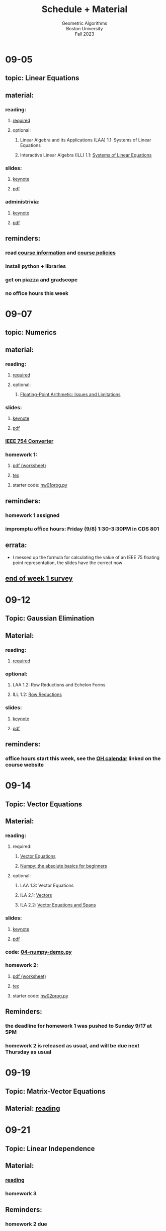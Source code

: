 #+title: Schedule + Material
#+subtitle: Geometric Algorithms@@html:<br>@@
#+subtitle: Boston University@@html:<br>@@
#+subtitle: Fall 2023
* 09-05
** topic: *Linear Equations*
** material:
*** reading:
**** [[http://mcrovella.github.io/CS132-Geometric-Algorithms/L01LinearEquations.html][required]]
**** optional:
***** Linear Algebra and its Applications (LAA) 1.1: Systems of Linear Equations
***** Interactive Linear Algebra (ILL) 1.1: [[https://textbooks.math.gatech.edu/ila/systems-of-eqns.html][Systems of Linear Equations]]
*** slides:
**** [[file:Slides/01-linear-equations.key][keynote]]
**** [[file:Slides/01-linear-equations.pdf][pdf]]
*** administrivia:
**** [[file:Slides/00-administrivia.key][keynote]]
**** [[file:Slides/00-administrivia.pdf][pdf]]
** reminders:
*** read [[file:info.org][course information]] and [[file:policies.org][course policies]]
*** install python + libraries
*** get on piazza and gradscope
*** no office hours this week
* 09-07
** topic: *Numerics*
** material:
*** reading:
**** [[http://mcrovella.github.io/CS132-Geometric-Algorithms/L02Numerics.html][required]]
**** optional:
***** [[https://docs.python.org/3/tutorial/floatingpoint.html][Floating-Point Arithmetic: Issues and Limitations]]
*** slides:
**** [[file:Slides/02-numerics.key][keynote]]
**** [[file:Slides/02-numerics.pdf][pdf]]
*** [[https://www.h-schmidt.net/FloatConverter/IEEE754.html][IEEE 754 Converter]]
*** homework 1:
**** [[file:Assignments/01/hw01.pdf][pdf (worksheet)]]
**** [[file:Assignments/01/hw01.tex][tex]]
**** starter code: [[file:Assignments/01/hw01prog.py][hw01prog.py]]
** reminders:
*** homework 1 assigned
*** impromptu office hours: Friday (9/8) 1:30-3:30PM in CDS 801
** errata:
+ I messed up the formula for calculating the value of an IEEE 75
  floating point representation, the slides have the correct now
** [[https://docs.google.com/forms/d/e/1FAIpQLSf9BHqVCBbnkFA_IVtNXkGF01xNp2ezOnNs5Jjh5odpBwluSg/viewform?usp=sf_link][end of week 1 survey]]
* 09-12
** Topic: *Gaussian Elimination*
** Material:
*** reading:
**** [[http://mcrovella.github.io/CS132-Geometric-Algorithms/L03RowReductions.html][required]]
*** optional:
**** LAA 1.2: Row Reductions and Echelon Forms
**** ILL 1.2: [[https://textbooks.math.gatech.edu/ila/row-reduction.html][Row Reductions]]
*** slides:
**** [[file:Slides/03-Gaussian-Elimination.key][keynote]]
**** [[file:Slides/03-Gaussian-Elimination.pdf][pdf]]
** reminders:
*** office hours start this week, see the [[https://calendar.google.com/calendar/u/0/embed?src=c_117ca65747f38ed9a0282cd11a933bbb3aa5c1500a74b74a54e3e5a3e5520df8@group.calendar.google.com&ctz=America/New_York][OH calendar]] linked on the course website
* 09-14
** Topic: *Vector Equations*
** Material:
*** reading:
**** required:
***** [[http://mcrovella.github.io/CS132-Geometric-Algorithms/L04VectorEquations.html][Vector Equations]]
***** [[https://numpy.org/doc/stable/user/absolute_beginners.html][Numpy: the absolute basics for beginners]]
**** optional:
***** LAA 1.3: Vector Equations
***** ILA 2.1: [[https://textbooks.math.gatech.edu/ila/vectors.html][Vectors]]
***** ILA 2.2: [[https://textbooks.math.gatech.edu/ila/spans.html][Vector Equations and Spans]]
*** slides:
**** [[file:Slides/04-vector-equations.key][keynote]]
**** [[file:Slides/04-vector-equations.pdf][pdf]]
*** code: [[file:Demos/04-numpy-demo.py][04-numpy-demo.py]]
*** homework 2:
**** [[file:Assignments/02-Homework/hw02.pdf][pdf (worksheet)]]
**** [[file:Assignments/02-Homework/hw02.tex][tex]]
**** starter code: [[file:Assignments/02-Homework/hw02prog.py][hw02prog.py]]
** Reminders:
*** the deadline for homework 1 was pushed to *Sunday 9/17 at 5PM*
*** homework 2 is released as usual, and will be due next Thursday as usual
* 09-19
** Topic: *Matrix-Vector Equations*
** Material: [[http://mcrovella.github.io/CS132-Geometric-Algorithms/L05Axb.html][reading]]
* 09-21
** Topic: *Linear Independence*
** Material:
*** [[http://mcrovella.github.io/CS132-Geometric-Algorithms/L06LinearIndependence.html][reading]]
*** homework 3
** Reminders:
*** homework 2 due
*** homework 3 assigned
* 09-26
** Topic: *Linear Transformations*
** Material: [[http://mcrovella.github.io/CS132-Geometric-Algorithms/L07LinearTransformations.html][reading]]
* 09-28
** Topic: *Matrices of Linear Transformations*
** Material:
*** [[http://mcrovella.github.io/CS132-Geometric-Algorithms/L08MatrixofLinearTranformation.html][reading]]
*** homework 4
** Reminders:
*** homework 3 due
*** homewokr 4 assigned
* 10-03
** Topic: *Matrix Algebra*
** Material: [[http://mcrovella.github.io/CS132-Geometric-Algorithms/L09MatrixOperations.html][reading]]
* 10-05
** Topic: *Matrix Inverse*
** Material:
*** [[http://mcrovella.github.io/CS132-Geometric-Algorithms/L10MatrixInverse.html][reading]]
*** homework 5
** Reminders:
*** homework 4 due
*** homework 5 assigned
* 10-10
** *Substitute Monday*
* 10-12
** *MIDTERM (LOCATION: TBD)*
* 10-17
** Topic: *Markov Chains*
** Material: [[http://mcrovella.github.io/CS132-Geometric-Algorithms/L11MarkovChains.html][reading]]
* 10-19
** Topic: *Matrix Factorization*
** Material:
*** [[http://mcrovella.github.io/CS132-Geometric-Algorithms/L12MatrixFactorizations.html][reading]]
*** homework 6
** Reminders:
*** homework 5 due
*** homework 6 assigned
* 10-24
** Topic: *Computer Graphics*
** Material: [[http://mcrovella.github.io/CS132-Geometric-Algorithms/L13ComputerGraphics.html][reading]]
* 10-26
** Topic: *Subspaces*
** Material:
*** [[http://mcrovella.github.io/CS132-Geometric-Algorithms/L14Subspaces.html][reading]]
*** homework 7
** Reminders:
*** homework 6 due
*** homework 7 assigned
* 10-31
** Topic: *Dimension and Rank*
** Material: [[http://mcrovella.github.io/CS132-Geometric-Algorithms/L15DimensionRank.html][reading]]
* 11-02
** Topic: *Eigenvalues and Eigenvectors*
** Material:
*** [[http://mcrovella.github.io/CS132-Geometric-Algorithms/L16Eigenvectors.html][reading]]
*** homework 8
** Reminders:
*** homework 7 due
*** homework 8 assigned
* 11-07
** Topic: *The Characteristic Equation*
** Material: [[http://mcrovella.github.io/CS132-Geometric-Algorithms/L17CharacteristicEqn.html][reading]]
* 11-09
** Topic: *Diagonalization*
** Material:
*** [[http://mcrovella.github.io/CS132-Geometric-Algorithms/L18Diagonalization.html][reading]]
*** homework 9
** Reminders:
*** homework 8 due
*** homework 9 assigned
* 11-14
** Topic: *PageRank*
** Material: [[http://mcrovella.github.io/CS132-Geometric-Algorithms/L19PageRank.html][reading]]
* 11-16
** Topic: *Orthogonality*
** Material:
*** [[http://mcrovella.github.io/CS132-Geometric-Algorithms/L20Orthogonality.html][reading]]
*** homework 10
** Reminders:
*** homeowrk 9 due
*** homework 10 assigned
* 11-21
** Topic: *Orthogonal Sets and Projections*
** Material: [[http://mcrovella.github.io/CS132-Geometric-Algorithms/L21OrthogonalSets.html][reading]]
* 11-23
** *Thanksgiving*
* 11-28
** Topic: *Least Squares*
** Material: [[http://mcrovella.github.io/CS132-Geometric-Algorithms/L22LeastSquares.html][reading]]
* 11-30
** Topic: *Linear Models*
** Material:
*** [[http://mcrovella.github.io/CS132-Geometric-Algorithms/L23LinearModels.html][reading]]
*** homework 11
** Reminders:
*** homework 10 due
*** homework 11 assigned
* 12-05
** Topic: *Symmetric Matrices*
** Material: [[http://mcrovella.github.io/CS132-Geometric-Algorithms/L24SymmetricMatrices.html][reading]]
* 12-07
** Topic: *Singular Value Decomposition*
** Material:
*** [[http://mcrovella.github.io/CS132-Geometric-Algorithms/L25SVD.html][reading]]
*** homework 12
** Reminders:
*** homework 11 due
*** homework 12 assigned
*** homework 12 is short but is worth the same amount
* 12-12
** Topic: *Applications of SVD*
** Material: [[http://mcrovella.github.io/CS132-Geometric-Algorithms/L26ApplicationsOfSVD.html][reading]]
